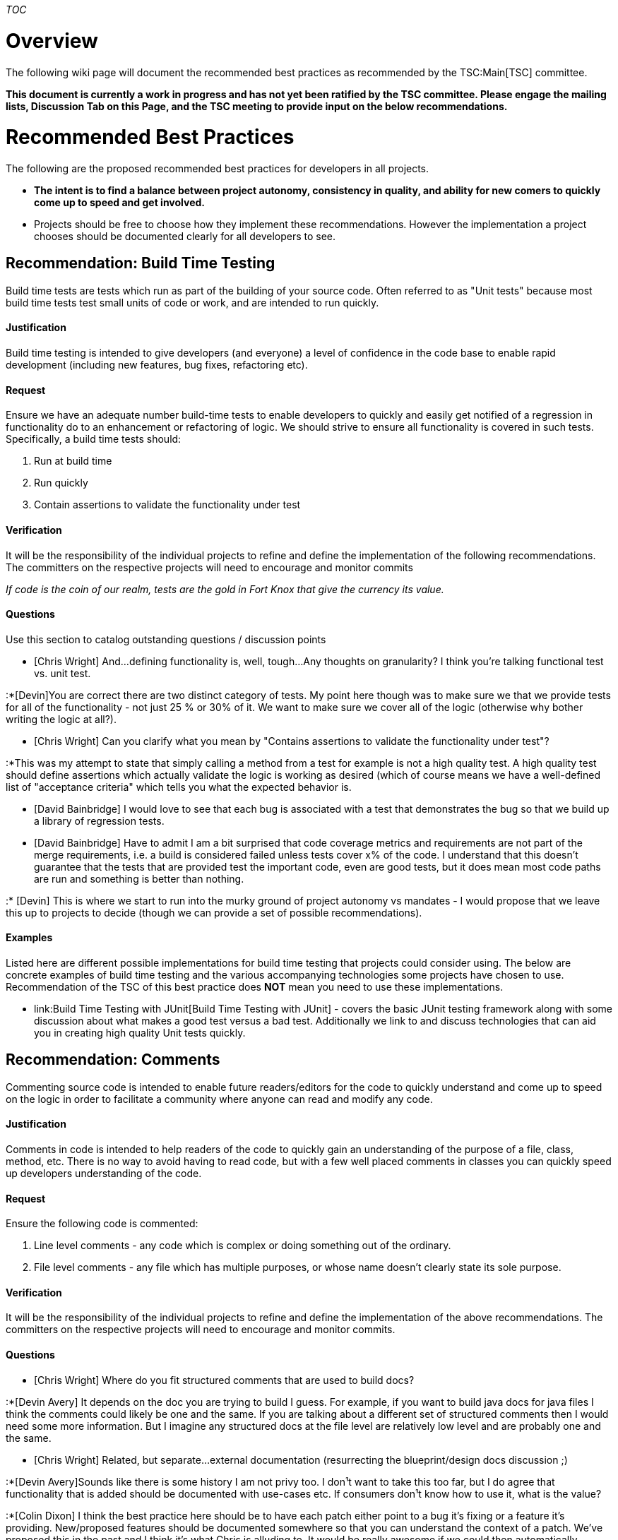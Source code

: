 __TOC__

[[overview]]
= Overview

The following wiki page will document the recommended best practices as
recommended by the TSC:Main[TSC] committee.

*This document is currently a work in progress and has not yet been
ratified by the TSC committee. Please engage the mailing lists,
Discussion Tab on this Page, and the TSC meeting to provide input on the
below recommendations.*

[[recommended-best-practices]]
= Recommended Best Practices

The following are the proposed recommended best practices for developers
in all projects.

* *The intent is to find a balance between project autonomy, consistency
in quality, and ability for new comers to quickly come up to speed and
get involved.*
* Projects should be free to choose how they implement these
recommendations. However the implementation a project chooses should be
documented clearly for all developers to see.

[[recommendation-build-time-testing]]
== Recommendation: Build Time Testing

Build time tests are tests which run as part of the building of your
source code. Often referred to as "Unit tests" because most build time
tests test small units of code or work, and are intended to run quickly.

[[justification]]
==== Justification

Build time testing is intended to give developers (and everyone) a level
of confidence in the code base to enable rapid development (including
new features, bug fixes, refactoring etc).

[[request]]
==== Request

Ensure we have an adequate number build-time tests to enable developers
to quickly and easily get notified of a regression in functionality do
to an enhancement or refactoring of logic. We should strive to ensure
all functionality is covered in such tests. Specifically, a build time
tests should:

1.  Run at build time
2.  Run quickly
3.  Contain assertions to validate the functionality under test

[[verification]]
==== Verification

It will be the responsibility of the individual projects to refine and
define the implementation of the following recommendations. The
committers on the respective projects will need to encourage and monitor
commits

_If code is the coin of our realm, tests are the gold in Fort Knox that
give the currency its value._

[[questions]]
==== Questions

Use this section to catalog outstanding questions / discussion points

* [Chris Wright] And...defining functionality is, well, tough...Any
thoughts on granularity? I think you're talking functional test vs. unit
test.

:*[Devin]You are correct there are two distinct category of tests. My
point here though was to make sure we that we provide tests for all of
the functionality - not just 25 % or 30% of it. We want to make sure we
cover all of the logic (otherwise why bother writing the logic at all?).

* [Chris Wright] Can you clarify what you mean by "Contains assertions
to validate the functionality under test"?

:*This was my attempt to state that simply calling a method from a test
for example is not a high quality test. A high quality test should
define assertions which actually validate the logic is working as
desired (which of course means we have a well-defined list of
"acceptance criteria" which tells you what the expected behavior is.

* [David Bainbridge] I would love to see that each bug is associated
with a test that demonstrates the bug so that we build up a library of
regression tests.
* [David Bainbridge] Have to admit I am a bit surprised that code
coverage metrics and requirements are not part of the merge
requirements, i.e. a build is considered failed unless tests cover x% of
the code. I understand that this doesn't guarantee that the tests that
are provided test the important code, even are good tests, but it does
mean most code paths are run and something is better than nothing.

:* [Devin] This is where we start to run into the murky ground of
project autonomy vs mandates - I would propose that we leave this up to
projects to decide (though we can provide a set of possible
recommendations).

[[examples]]
==== Examples

Listed here are different possible implementations for build time
testing that projects could consider using. The below are concrete
examples of build time testing and the various accompanying technologies
some projects have chosen to use. Recommendation of the TSC of this best
practice does *NOT* mean you need to use these implementations.

* link:Build Time Testing with JUnit[Build Time Testing with JUnit] -
covers the basic JUnit testing framework along with some discussion
about what makes a good test versus a bad test. Additionally we link to
and discuss technologies that can aid you in creating high quality Unit
tests quickly.

[[recommendation-comments]]
== Recommendation: Comments

Commenting source code is intended to enable future readers/editors for
the code to quickly understand and come up to speed on the logic in
order to facilitate a community where anyone can read and modify any
code.

[[justification-1]]
==== Justification

Comments in code is intended to help readers of the code to quickly gain
an understanding of the purpose of a file, class, method, etc. There is
no way to avoid having to read code, but with a few well placed comments
in classes you can quickly speed up developers understanding of the
code.

[[request-1]]
==== Request

Ensure the following code is commented:

1.  Line level comments - any code which is complex or doing something
out of the ordinary.
2.  File level comments - any file which has multiple purposes, or whose
name doesn’t clearly state its sole purpose.

[[verification-1]]
==== Verification

It will be the responsibility of the individual projects to refine and
define the implementation of the above recommendations. The committers
on the respective projects will need to encourage and monitor commits.

[[questions-1]]
==== Questions

* [Chris Wright] Where do you fit structured comments that are used to
build docs?

:*[Devin Avery] It depends on the doc you are trying to build I guess.
For example, if you want to build java docs for java files I think the
comments could likely be one and the same. If you are talking about a
different set of structured comments then I would need some more
information. But I imagine any structured docs at the file level are
relatively low level and are probably one and the same.

* [Chris Wright] Related, but separate...external documentation
(resurrecting the blueprint/design docs discussion ;)

:*[Devin Avery]Sounds like there is some history I am not privy too. I
don¹t want to take this too far, but I do agree that functionality that
is added should be documented with use-cases etc. If consumers don¹t
know how to use it, what is the value?

:*[Colin Dixon] I think the best practice here should be to have each
patch either point to a bug it's fixing or a feature it's providing.
New/proposed features should be documented somewhere so that you can
understand the context of a patch. We've proposed this in the past and I
think it's what Chris is alluding to. It would be really awesome if we
could then automatically produce a summary of patches for each project
by bugs/features at the end of each week.

[[logging]]
== Logging

Logging subsystem provides facilities for capturing, recording and
reporting events which occur within the OpenDaylight system. These
events are the primary means of system diagnostics and troubleshooting,
serving a wide audience including automated monitoring systems,
operators, administrators, support personnel and development engineers.

In order to provide a 'single system' experience, all software
components should follow same basic rules for interfacing with the
logging system. While it is not practical to force these rules on the
various third parties, they should to be followed by all newly-developed
components.

Please refer to the following wiki page for details on recommend logging
practices - Logging_Best_Practices

[[copyright]]
== Copyright

The following the requirements with regards to Copyright statements in
all source code in the ODL projects.

[[new-files]]
=== New Files

* Every file should contain a copyright statement, which at a minimum
states the source code is available under the Eclipse Public License
(EPL). By placing the copyright in all source files we make it easier
for downstream consumers of ODL.

:*The OpenDaylight Project does not request or require copyright
assignment to the OpenDaylight non-profit organization, so adding the
original contributor's name or company is allowed.

:*We should treat a missing copyright statement as a bug so we can at
least add the EPL license to make it easier for downstream consumers.

Example copyright:

---------------------------------------------------------------------------------
/**
 * Copyright (c) <Date> <Company or Individual> and others.  All rights reserved.
 * 
 * This program and the accompanying materials are made available under the
 * terms of the Eclipse Public License v1.0 which accompanies this distribution,
 * and is available at http://www.eclipse.org/legal/epl-v10.html
 */
---------------------------------------------------------------------------------

Important Notes:

* If you are contributing to ODL on behave of a company or organization,
please be sure to check with your company's legal department to verify
if you need to use your company name's or if you can use your personal
name as the copyright holder.
* Be sure to place the current date and company name in the copyright.
If copying a copyright please make sure that you place the correct
company's name into the copyright (i.e. if you copy an existing
copyright statement, make sure you change the name to give credit to the
correct people or organizations!

[[edited-files]]
=== Edited Files

If you, the editor, feel like you have made a _significant_ contribution
for which you want to issue a copyright, then modify the copyright,
adding your company's name or individual name into the original header.

`
 /**
  * Copyright (c) <Date> Existing Company One, and others.  All rights reserved.
  * '''Copyright (c) <Date> New Company Two''' 
  * 
  * This program and the accompanying materials are made available under the
  * terms of the Eclipse Public License v1.0 which accompanies this distribution,
  * and is available at http://www.eclipse.org/legal/epl-v10.html
  */
`

In the example above, we added "New Company Two" into the copy right.
"Existing Company One" already existed and remained in the copyright
header. Whether or not you edit the existing copyright is up to you.

Important Notes:

* Never remove or replace the copyright on a file. The original author
still retains the copyright on the original work. You retain the
copyright on the new edits only.
* _Significant_ is purposely left vague - you your best judgement. At
the end of the day if the issue of who owns what changes ever arises it
will be left to the lawyers and judges to determine the copyright
ownership. Remember, all changes are logged in the git repository.

[[links]]
=== Links

OpenDaylight_Controller:Developing_With_Intellij - contains information
about inserting copy right automatically with the Intellij IDE +
https://www.eclipse.org/legal/copyrightandlicensenotice.php +
https://lists.opendaylight.org/pipermail/discuss/2013-November/000926.html +
https://lists.opendaylight.org/pipermail/discuss/2013-December/000927.html +
https://wiki.opendaylight.org/view/Project_Proposals:Code_Prep_Suggestions

[[build-before-submitting-auto-sorting-pom.xml-files]]
== Build Before Submitting (Auto-sorting Pom.xml files)

Many pom.xml files are effectively self-modifying by a "sortpom" plugin
declared in the common parent pom. ( controller project only at the time
of this writing )

If a pom.xml is edited and pushed without having been built, it may be
out of order and may be reordered during everyone's build, thus
appearing as a modified file.

So be warned, only push pom.xml files after a successful mvn build! If
you are reviewing pom.xml changes, please watch for this.
